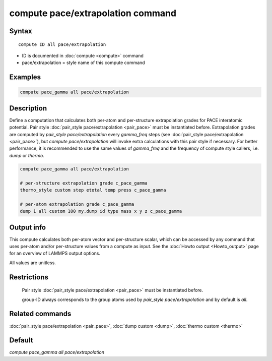 .. index:: compute pace/extrapolation

compute pace/extrapolation command
==================================

Syntax
""""""

.. parsed-literal::

   compute ID all pace/extrapolation

* ID is documented in :doc:`compute <compute>` command
* pace/extrapolation = style name of this compute command

Examples
""""""""

.. code-block:: LAMMPS

   compute pace_gamma all pace/extrapolation

Description
"""""""""""

Define a computation that calculates both per-atom and per-structure extrapolation grades for PACE interatomic potential.
Pair style :doc:`pair_style pace/extrapolation <pair_pace>` must be instantiated before.
Extrapolation grades are computed by `pair_style pace/extrapolation` every *gamma_freq* steps (see :doc:`pair_style pace/extrapolation <pair_pace>`),
but `compute pace/extrapolation` will invoke extra calculations with this pair style if necessary.
For better performance, it is recommended to use the same values of *gamma_freq* and
the frequency of compute style callers, i.e. `dump` or `thermo`.

.. code-block:: LAMMPS

   compute pace_gamma all pace/extrapolation

   # per-structure extrapolation grade c_pace_gamma
   thermo_style custom step etotal temp press c_pace_gamma

   # per-atom extrapolation grade c_pace_gamma
   dump 1 all custom 100 my.dump id type mass x y z c_pace_gamma


Output info
"""""""""""

This compute calculates both per-atom vector and per-structure scalar,
which can be accessed by any command that uses per-atom and/or per-structure values from a compute as input.
See the :doc:`Howto output <Howto_output>` page for an overview of
LAMMPS output options.

All values are unitless.

Restrictions
""""""""""""

 Pair style :doc:`pair_style pace/extrapolation <pair_pace>` must be instantiated before.

 group-ID always corresponds to the group atoms used by `pair_style pace/extrapolation` and by default is `all`.

Related commands
""""""""""""""""

:doc:`pair_style pace/extrapolation <pair_pace>`, :doc:`dump custom <dump>`, :doc:`thermo custom <thermo>`

Default
"""""""

`compute pace_gamma all pace/extrapolation`
